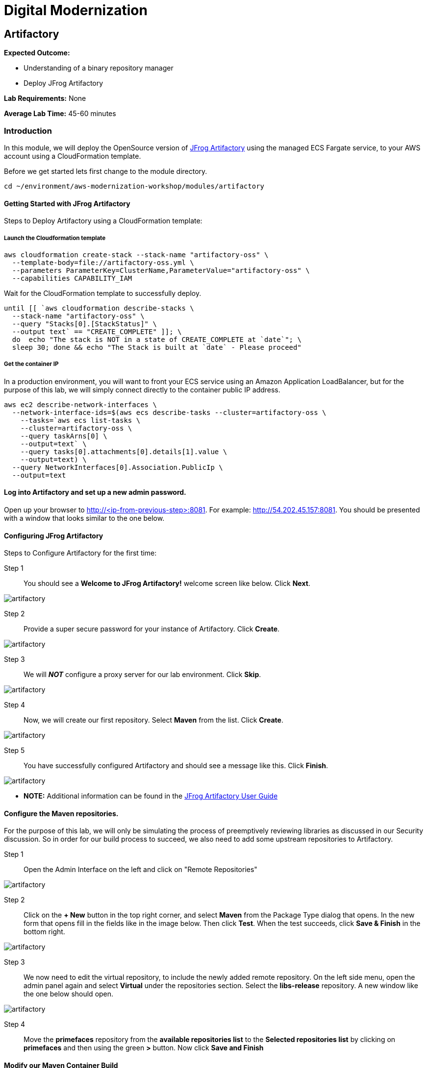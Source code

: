 = Digital Modernization

:imagesdir: ../../images

== Artifactory

****
*Expected Outcome:*

* Understanding of a binary repository manager
* Deploy JFrog Artifactory

*Lab Requirements:*
None

*Average Lab Time:*
45-60 minutes
****

=== Introduction

In this module, we will deploy the OpenSource version of https://jfrog.com/artifactory/[JFrog Artifactory] using the managed ECS Fargate service, to your AWS account using a CloudFormation template.

Before we get started lets first change to the module directory.

[source,shell]
----
cd ~/environment/aws-modernization-workshop/modules/artifactory
----

==== Getting Started with JFrog Artifactory

Steps to Deploy Artifactory using a CloudFormation template:

===== Launch the Cloudformation template
[source,shell]
----
aws cloudformation create-stack --stack-name "artifactory-oss" \
  --template-body=file://artifactory-oss.yml \
  --parameters ParameterKey=ClusterName,ParameterValue="artifactory-oss" \
  --capabilities CAPABILITY_IAM
----

Wait for the CloudFormation template to successfully deploy.

[source,shell]
----
until [[ `aws cloudformation describe-stacks \
  --stack-name "artifactory-oss" \
  --query "Stacks[0].[StackStatus]" \
  --output text` == "CREATE_COMPLETE" ]]; \
  do  echo "The stack is NOT in a state of CREATE_COMPLETE at `date`"; \
  sleep 30; done && echo "The Stack is built at `date` - Please proceed"
----

===== Get the container IP
In a production environment, you will want to front your ECS service using an Amazon Application LoadBalancer, but for the purpose of this lab, we will simply connect directly to the container public IP address.

[source,shell]
----
aws ec2 describe-network-interfaces \
  --network-interface-ids=$(aws ecs describe-tasks --cluster=artifactory-oss \
    --tasks=`aws ecs list-tasks \
    --cluster=artifactory-oss \
    --query taskArns[0] \
    --output=text` \
    --query tasks[0].attachments[0].details[1].value \
    --output=text) \
  --query NetworkInterfaces[0].Association.PublicIp \
  --output=text
----

==== Log into Artifactory and set up a new admin password.
Open up your browser to http://<ip-from-previous-step>:8081. For example: http://54.202.45.157:8081. You should be presented with a window that looks similar to the one below.


==== Configuring JFrog Artifactory

Steps to Configure Artifactory for the first time:

Step 1:: You should see a *Welcome to JFrog Artifactory!* welcome screen like below. Click *Next*.

image::artifactory-01.PNG[artifactory]

Step 2:: Provide a super secure password for your instance of Artifactory. Click *Create*.

image::artifactory-02.PNG[artifactory]

Step 3:: We will *_NOT_* configure a proxy server for our lab environment. Click *Skip*.

image::artifactory-03.PNG[artifactory]

Step 4:: Now, we will create our first repository. Select *Maven* from the list. Click *Create*.

image::artifactory-04.PNG[artifactory]

Step 5:: You have successfully configured Artifactory and should see a message like this. Click *Finish*.

image::artifactory-05.PNG[artifactory]

** *NOTE:* Additional information can be found in the https://www.jfrog.com/confluence/display/RTF/Welcome+to+Artifactory[JFrog Artifactory User Guide]

==== Configure the Maven repositories.
For the purpose of this lab, we will only be simulating the process of preemptively reviewing libraries as discussed in our Security discussion. So in order for our build process to succeed, we also need to add some upstream repositories to Artifactory.

Step 1:: Open the Admin Interface on the left and click on "Remote Repositories"

image::artifactory-12.png[artifactory]

Step 2:: Click on the *+ New* button in the top right corner, and select *Maven* from the Package Type dialog that opens. In the new form that opens fill in the fields like in the image below. Then click *Test*. When the test succeeds, click *Save & Finish* in the bottom right.

image::artifactory-13.JPG[artifactory]

Step 3:: We now need to edit the virtual repository, to include the newly added remote repository. On the left side menu, open the admin panel again and select *Virtual* under the repositories section. Select the *libs-release* repository. A new window like the one below should open.

image::artifactory-14.JPG[artifactory]

Step 4:: Move the *primefaces* repository from the *available repositories list* to the *Selected repositories list* by clicking on *primefaces* and then using the green *>* button. Now click *Save and Finish*

==== Modify our Maven Container Build
Now that we have our Artifactory repositories correctly configured, we need to modify the maven settings for our application and have it pull the libraries from the secured repo. We do this by editing the settings.xml file for maven.

We have a pre-written `settings.xml` for you, but we need to replace some of the info inside it, with info specific to your deployment.

Step 1:: We need to get the public IP from the artifactory container again. This time, we will also store it as an Environment Variable.
[source,shell]
----
ART_IP=$(aws ec2 describe-network-interfaces \
  --network-interface-ids=$(aws ecs describe-tasks \
  --cluster=artifactory-oss --tasks=`aws ecs list-tasks \
  --cluster=artifactory-oss --query taskArns[0] --output=text` \
  --query tasks[0].attachments[0].details[1].value --output=text) \
  --query NetworkInterfaces[0].Association.PublicIp --output=text)
----

Step 2:: Add the IP to our settings.xml
[source,shell]
----
sed -i "s/<artifact-ip>/$ART_IP/" settings.xml
----

Step 3:: Make some modifications to Dockerfile
Now that we have the repository information saved in the `settings.xml` for maven, we also need to make sure that Docker copies the file into the new build environment. We do that by simply adding a single line to the existing `Dockerfile`

[source,shell]
----
COPY ./settings.xml /root/.m2/
----

To save some time, we have already done this for you on line #8. We just need you to copy the `settings.xml` and `Dockerfile` into the container app directory.
[source,shell]
----
cp {settings.xml,Dockerfile} \
~/environment/aws-modernization-workshop/modules/containerize-application/
----

Your `Dockerfile` should look like:

[source,shell]
----
FROM maven:3.5-jdk-7 AS build

# set the working directory
WORKDIR /usr/src/app

# copy the POM and Maven Settings
COPY ./app/pom.xml /usr/src/app/pom.xml
COPY ./settings.xml /root/.m2/

# just install the dependencies for caching
RUN mvn dependency:go-offline
----

Step 4::
Now that we have reconfigured our Docker containers we need to rebuild these images.

[source,shell]
----
cd ~/environment/aws-modernization-workshop/modules/containerize-application
----

Now that we are back in the *Containerize Application* folder we can rerun
`docker-compose build`

[source,shell]
----
docker-compose build petstore
----

With the container rebuilt using the Artifactory repositories we're ready to move on to the next module.
